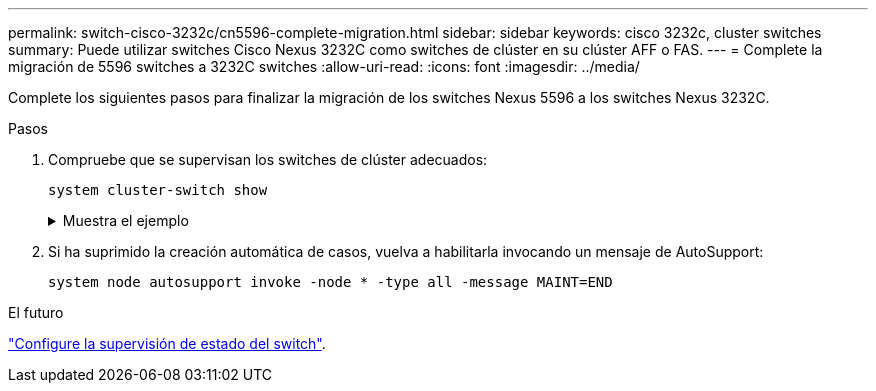 ---
permalink: switch-cisco-3232c/cn5596-complete-migration.html 
sidebar: sidebar 
keywords: cisco 3232c, cluster switches 
summary: Puede utilizar switches Cisco Nexus 3232C como switches de clúster en su clúster AFF o FAS. 
---
= Complete la migración de 5596 switches a 3232C switches
:allow-uri-read: 
:icons: font
:imagesdir: ../media/


[role="lead"]
Complete los siguientes pasos para finalizar la migración de los switches Nexus 5596 a los switches Nexus 3232C.

.Pasos
. Compruebe que se supervisan los switches de clúster adecuados:
+
`system cluster-switch show`

+
.Muestra el ejemplo
[%collapsible]
====
[listing]
----
cluster::> system cluster-switch show

Switch                      Type               Address          Model
--------------------------- ------------------ ---------------- ---------------
C1                          cluster-network    10.10.1.103      NX3232C
     Serial Number: FOX000001
      Is Monitored: true
            Reason:
  Software Version: Cisco Nexus Operating System (NX-OS) Software, Version
                    7.0(3)I4(1)
    Version Source: CDP

C2                          cluster-network    10.10.1.104      NX3232C
     Serial Number: FOX000002
      Is Monitored: true
            Reason:
  Software Version: Cisco Nexus Operating System (NX-OS) Software, Version
                    7.0(3)I4(1)
    Version Source: CDP

2 entries were displayed.
----
====
. Si ha suprimido la creación automática de casos, vuelva a habilitarla invocando un mensaje de AutoSupport:
+
`system node autosupport invoke -node * -type all -message MAINT=END`



.El futuro
link:../switch-cshm/config-overview.html["Configure la supervisión de estado del switch"].
